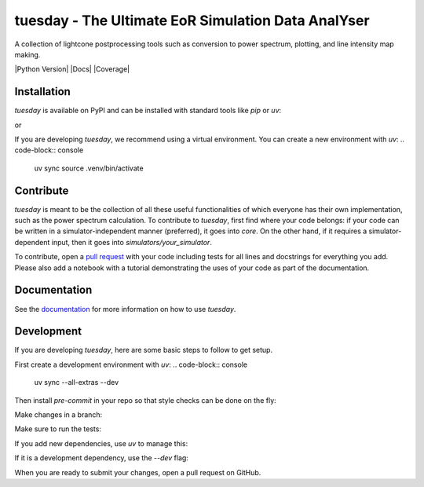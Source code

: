 ===================================================
tuesday - The Ultimate EoR Simulation Data AnalYser
===================================================
A collection of lightcone postprocessing tools such as conversion to power spectrum, plotting, and line intensity map making.

|PyPI| |Status| |License| |Version| |Python Version| |Docs| |Code Style| |Coverage|

.. |PyPI| image:: https://badgen.net/pypi/v/tuesday-eor/
   :target: https://pypi.org/project/tuesday-eor
   :alt: PyPI version

.. |Status| image:: https://badgen.net/github/status/tuesday.svg
    :target: https://pypi.org/project/tuesday-eor
    :alt: Status
.. |License| image:: https://img.shields.io/badge/License-MIT-yellow.svg
    :target: https://opensource.org/licenses/MIT
    :alt: License
.. |Version| image:: https://img.shields.io/pypi/pyversions/tuesday-eor.svg
    :target: https://pypi.python.org/pypi/tuesday-eor/
    :alt: Version
.. |RTD| image:: https://readthedocs.org/projects/tuesday/badge/?version=latest
    :target: http://tuesday.readthedocs.io/?badge=latest
    :alt: Documentation Status
.. |Code Style| image:: https://img.shields.io/badge/code%20style-black-000000.svg
    :target: https://github.com/psf/black
.. |Codecov| image:: https://codecov.io/gh/21cmfast/tuesday/branch/main/graph/badge.svg
    :target: https://app.codecov.io/gh/21cmfast/tuesday
    :alt: Code Coverage

Installation
============

`tuesday` is available on PyPI and can be installed with standard
tools like `pip` or `uv`:

.. code-block:: console
   pip install tuesday-eor
or

.. code-block:: console
   uv pip install tuesday-eor

If you are developing `tuesday`, we recommend using a virtual environment.
You can create a new environment with `uv`:
.. code-block:: console
   uv sync
   source .venv/bin/activate

Contribute
==========

`tuesday` is meant to be the collection of all these useful functionalities of which everyone has their own implementation, such as the power spectrum calculation. 
To contribute to `tuesday`, first find where your code belongs: if your code can be written in a simulator-independent manner (preferred), it goes into `core`. On the other hand, if it requires a simulator-dependent input, then it goes into `simulators/your_simulator`.

To contribute, open a `pull request <https://github.com/21cmFAST/21cmEMU/pulls>`_ with your code including tests for all lines and docstrings for everything you add.
Please also add a notebook with a tutorial demonstrating the uses of your code as part of the documentation.

Documentation
=============

See the `documentation <https://tuesday.readthedocs.io/en/latest/>`_ for more information on how to use `tuesday`.

Development
===========

If you are developing `tuesday`, here are some basic steps to follow to get setup.

First create a development environment with `uv`:
.. code-block:: console
   uv sync --all-extras --dev


Then install `pre-commit` in your repo so that style checks can be done on the fly:

.. code-block:: console
   pre-commit install


Make changes in a branch:

.. code-block:: console
   git checkout -b my-new-feature

Make sure to run the tests:

.. code-block:: console
   uv run pytest


If you add new dependencies, use `uv` to manage this:

.. code-block:: console
   uv add my-new-dependency

If it is a development dependency, use the `--dev` flag:

.. code-block:: console
   uv add my-new-dev-dependency --dev

When you are ready to submit your changes, open a pull request on GitHub.
